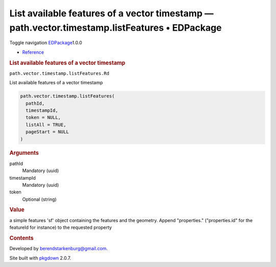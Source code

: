 ==============================================================================================
List available features of a vector timestamp — path.vector.timestamp.listFeatures • EDPackage
==============================================================================================

.. raw:: html

   <div class="container template-reference-topic">

.. raw:: html

   <div class="navbar navbar-default navbar-fixed-top"
   role="navigation">

.. raw:: html

   <div class="container">

.. raw:: html

   <div class="navbar-header">

Toggle navigation
`EDPackage <../index.html>`__\ 1.0.0

.. raw:: html

   </div>

.. raw:: html

   <div id="navbar" class="navbar-collapse collapse">

-  `Reference <../reference/index.html>`__

.. raw:: html

   </div>

.. raw:: html

   </div>

.. raw:: html

   </div>

.. raw:: html

   <div class="row">

.. raw:: html

   <div class="col-md-9 contents">

.. raw:: html

   <div class="page-header">

.. rubric:: List available features of a vector timestamp
   :name: list-available-features-of-a-vector-timestamp

.. raw:: html

   <div class="hidden name">

``path.vector.timestamp.listFeatures.Rd``

.. raw:: html

   </div>

.. raw:: html

   </div>

.. raw:: html

   <div class="ref-description">

List available features of a vector timestamp

.. raw:: html

   </div>

.. raw:: html

   <div id="ref-usage">

.. raw:: html

   <div class="sourceCode">

.. code:: r

   path.vector.timestamp.listFeatures(
     pathId,
     timestampId,
     token = NULL,
     listAll = TRUE,
     pageStart = NULL
   )

.. raw:: html

   </div>

.. raw:: html

   </div>

.. raw:: html

   <div id="arguments">

.. rubric:: Arguments
   :name: arguments

pathId
   Mandatory (uuid)

timestampId
   Mandatory (uuid)

token
   Optional (string)

.. raw:: html

   </div>

.. raw:: html

   <div id="value">

.. rubric:: Value
   :name: value

a simple features 'sf' object containing the features and the geometry.
Append "properties." ("properties.id" for the featureId for instance) to
the requested property

.. raw:: html

   </div>

.. raw:: html

   </div>

.. raw:: html

   <div id="pkgdown-sidebar" class="col-md-3 hidden-xs hidden-sm">

.. rubric:: Contents
   :name: contents

.. raw:: html

   </div>

.. raw:: html

   </div>

.. raw:: html

   <div class="copyright">

Developed by berendstarkenburg@gmail.com.

.. raw:: html

   </div>

.. raw:: html

   <div class="pkgdown">

Site built with `pkgdown <https://pkgdown.r-lib.org/>`__ 2.0.7.

.. raw:: html

   </div>

.. raw:: html

   </div>
